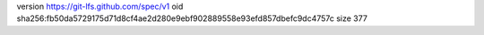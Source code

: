 version https://git-lfs.github.com/spec/v1
oid sha256:fb50da5729175d71d8cf4ae2d280e9ebf902889558e93efd857dbefc9dc4757c
size 377
